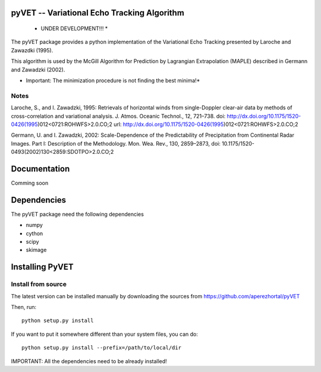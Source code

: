 pyVET -- Variational Echo Tracking Algorithm
============================================

 * UNDER DEVELOPMENT!!! *

The pyVET package provides a python implementation of the Variational Echo Tracking
presented by Laroche and Zawazdki (1995).

This algorithm is used by the McGill Algorithm for Prediction by Lagrangian Extrapolation (MAPLE)
described in Germann and Zawadzki (2002).

* Important: The minimization procedure is not finding the best minima!*

Notes
-----
Laroche, S., and I. Zawadzki, 1995: 
Retrievals of horizontal winds from single-Doppler clear-air data by methods of 
cross-correlation and variational analysis. J. Atmos. Oceanic Technol., 12, 721–738.
doi: http://dx.doi.org/10.1175/1520-0426(1995)012<0721:ROHWFS>2.0.CO;2
url: http://dx.doi.org/10.1175/1520-0426(1995)012<0721:ROHWFS>2.0.CO;2

Germann, U. and I. Zawadzki, 2002: 
Scale-Dependence of the Predictability of Precipitation from Continental Radar Images.
Part I: Description of the Methodology. Mon. Wea. Rev., 130, 2859–2873,
doi: 10.1175/1520-0493(2002)130<2859:SDOTPO>2.0.CO;2


Documentation
=============

Comming soon

Dependencies
============

The pyVET package need the following dependencies

* numpy
* cython
* scipy
* skimage


Installing PyVET
================

Install from source
-------------------

The latest version can be installed manually by downloading the sources from
https://github.com/aperezhortal/pyVET

Then, run::

    python setup.py install

If you want to put it somewhere different than your system files, you can do::
    
    python setup.py install --prefix=/path/to/local/dir

IMPORTANT: All the dependencies need to be already installed! 







